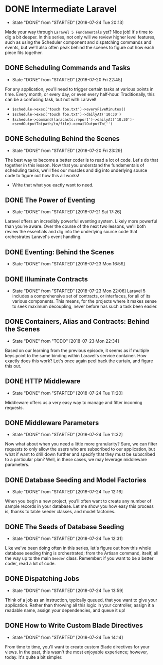 * DONE Intermediate Laravel
  CLOSED: [2018-07-24 Tue 20:13]
  - State "DONE"       from "STARTED"    [2018-07-24 Tue 20:13]
  Made your way through =Laravel 5 Fundamentals= yet? Nice job! It's time to dig a bit deeper. In this series, not only will we review higher level features, such as using the Scheduler component and dispatching commands and events, but we'll also often peak behind the scenes to figure out how each piece fits together.

** DONE Scheduling Commands and Tasks
   CLOSED: [2018-07-20 Fri 22:45]
   - State "DONE"       from "STARTED"    [2018-07-20 Fri 22:45]
   For any application, you'll need to trigger certain tasks at various points in time. Every month, or every day, or even every half-hour. Traditionally, this can be a confusing task, but not with Laravel!
   - =$schedule->exec('touch foo.txt')->everyFiveMinutes()=
   - =$schedule->exec('touch foo.txt')->dailyAt('10:30')=
   - =$schedule->command(laracasts:report')->dailyAt('10:30')->sendOutputTo(path/to/file)->emailOutputTo('')=

** DONE Scheduling Behind the Scenes
   CLOSED: [2018-07-20 Fri 23:29]
   - State "DONE"       from "STARTED"    [2018-07-20 Fri 23:29]
   The best way to become a better coder is to read a lot of code. Let's do that together in this lesson. Now that you understand the fundamentals of scheduling tasks, we'll flex our muscles and dig into underlying source code to figure out how this all works!
   - Write that what you eactly want to need.

** DONE The Power of Eventing
   CLOSED: [2018-07-21 Sat 17:26]
   - State "DONE"       from "STARTED"    [2018-07-21 Sat 17:26]
   Laravel offers an incredibly powerful eventing system. Likely more powerful than you're aware. Over the course of the next two lessons, we'll both review the essentials and dig into the underlying source code that orchestrates Laravel's event handling.

** DONE Eventing: Behind the Scenes
   CLOSED: [2018-07-23 Mon 16:59]
   - State "DONE"       from "STARTED"    [2018-07-23 Mon 16:59]
** DONE Illuminate Contracts
   CLOSED: [2018-07-23 Mon 22:06]
   - State "DONE"       from "STARTED"    [2018-07-23 Mon 22:06]
     Laravel 5 includes a comprehensive set of contracts, or interfaces, for all of its various components. This means, for the projects where it makes sense to seek maximum decoupling, never before has such a task been easier.

** DONE Containers, Alias and Contracts: Behind the Scenes
   CLOSED: [2018-07-23 Mon 22:34]
   - State "DONE"       from "TODO"       [2018-07-23 Mon 22:34]
   Based on our learning from the previous episode, it seems as if multiple keys point to the same binding within Laravel's service container. How exactly does this work? Let's once again peel back the curtain, and figure this out.

** DONE HTTP Middleware
   CLOSED: [2018-07-24 Tue 11:20]
   - State "DONE"       from "STARTED"    [2018-07-24 Tue 11:20]
   Middleware offers us a very easy way to manage and filter incoming requests.

** DONE Middleware Parameters
   CLOSED: [2018-07-24 Tue 11:32]
   - State "DONE"       from "STARTED"    [2018-07-24 Tue 11:32]
   Now what about when you need a little more granularity? Sure, we can filter requests to only allow the users who are subscribed to our application, but what if want to drill down further and specify that they must be subscribed to a particular plan? Well, in these cases, we may leverage middleware parameters.

** DONE Database Seeding and Model Factories
   CLOSED: [2018-07-24 Tue 12:16]
   - State "DONE"       from "STARTED"    [2018-07-24 Tue 12:16]
   When you begin a new project, you'll often want to create any number of sample records in your database. Let me show you how easy this process is, thanks to table seeder classes, and model factories.

** DONE The Seeds of Database Seeding
   CLOSED: [2018-07-24 Tue 12:31]
   - State "DONE"       from "STARTED"    [2018-07-24 Tue 12:31]
   Like we've been doing often in this series, let's figure out how this whole database seeding thing is orchestrated; from the Artisan command, itself, all the way up to the main =Seeder= class. Remember: if you want to be a better coder, read a lot of code.

** DONE Dispatching Jobs
   CLOSED: [2018-07-24 Tue 13:59]
   - State "DONE"       from "STARTED"    [2018-07-24 Tue 13:59]
   Think of a job as an instruction, typically queued, that you want to give your application. Rather than throwing all this logic in your controller, assign it a readable name, assign your dependencies, and queue it up!

** DONE How to Write Custom Blade Directives
   CLOSED: [2018-07-24 Tue 14:14]
   - State "DONE"       from "STARTED"    [2018-07-24 Tue 14:14]
   From time to time, you'll want to create custom Blade directives for your views. In the past, this wasn't the most enjoyable experience; however, today. it's quite a bit simpler.
